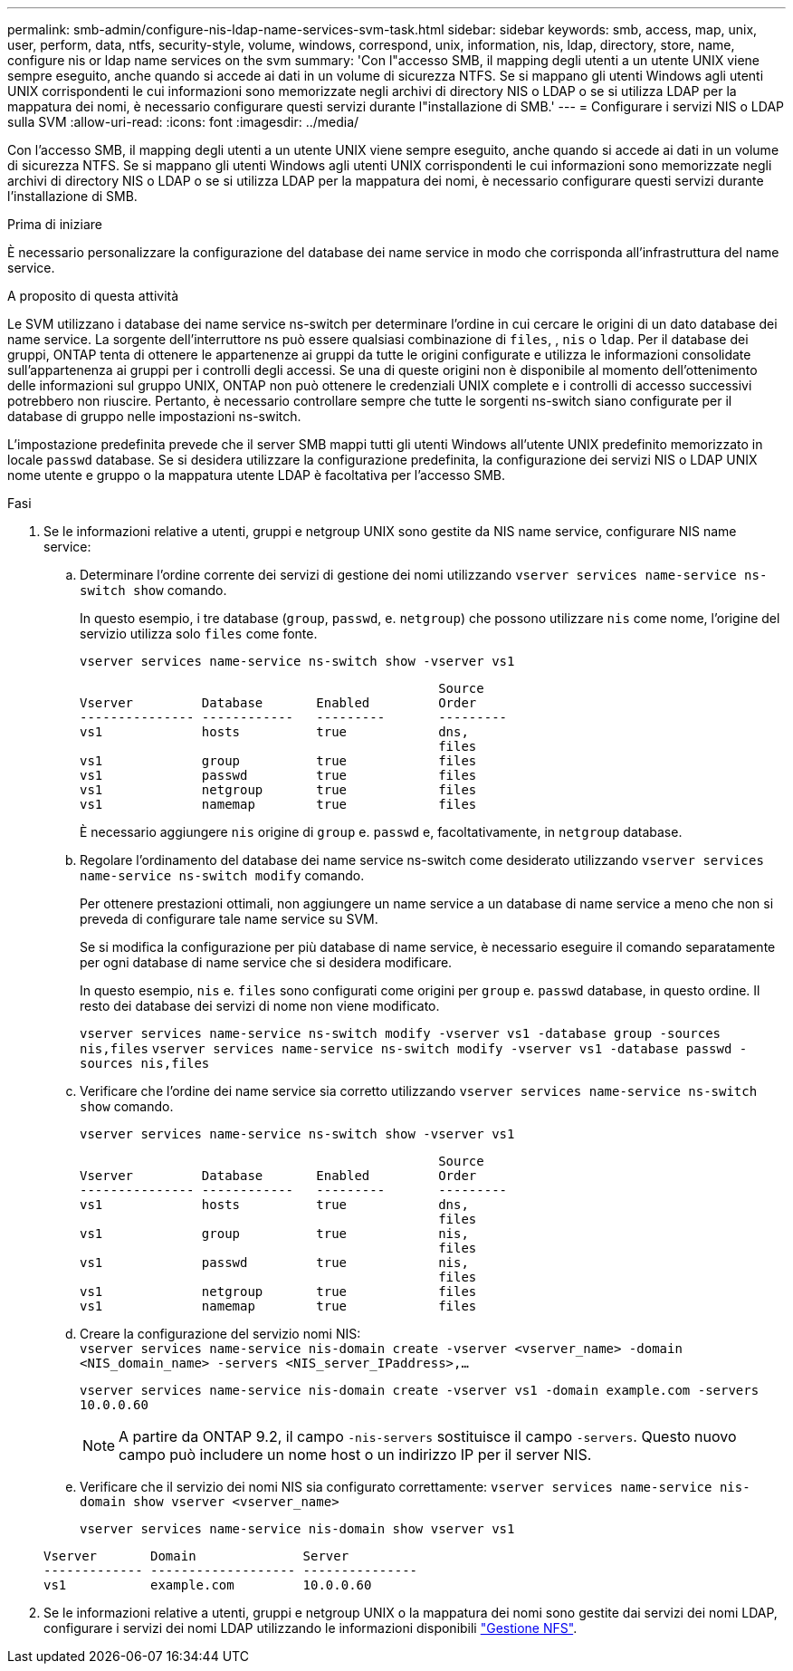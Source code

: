 ---
permalink: smb-admin/configure-nis-ldap-name-services-svm-task.html 
sidebar: sidebar 
keywords: smb, access, map, unix, user, perform, data, ntfs, security-style, volume, windows, correspond, unix, information, nis, ldap, directory, store, name, configure nis or ldap name services on the svm 
summary: 'Con l"accesso SMB, il mapping degli utenti a un utente UNIX viene sempre eseguito, anche quando si accede ai dati in un volume di sicurezza NTFS. Se si mappano gli utenti Windows agli utenti UNIX corrispondenti le cui informazioni sono memorizzate negli archivi di directory NIS o LDAP o se si utilizza LDAP per la mappatura dei nomi, è necessario configurare questi servizi durante l"installazione di SMB.' 
---
= Configurare i servizi NIS o LDAP sulla SVM
:allow-uri-read: 
:icons: font
:imagesdir: ../media/


[role="lead"]
Con l'accesso SMB, il mapping degli utenti a un utente UNIX viene sempre eseguito, anche quando si accede ai dati in un volume di sicurezza NTFS. Se si mappano gli utenti Windows agli utenti UNIX corrispondenti le cui informazioni sono memorizzate negli archivi di directory NIS o LDAP o se si utilizza LDAP per la mappatura dei nomi, è necessario configurare questi servizi durante l'installazione di SMB.

.Prima di iniziare
È necessario personalizzare la configurazione del database dei name service in modo che corrisponda all'infrastruttura del name service.

.A proposito di questa attività
Le SVM utilizzano i database dei name service ns-switch per determinare l'ordine in cui cercare le origini di un dato database dei name service. La sorgente dell'interruttore ns può essere qualsiasi combinazione di `files`, , `nis` o `ldap`. Per il database dei gruppi, ONTAP tenta di ottenere le appartenenze ai gruppi da tutte le origini configurate e utilizza le informazioni consolidate sull'appartenenza ai gruppi per i controlli degli accessi. Se una di queste origini non è disponibile al momento dell'ottenimento delle informazioni sul gruppo UNIX, ONTAP non può ottenere le credenziali UNIX complete e i controlli di accesso successivi potrebbero non riuscire. Pertanto, è necessario controllare sempre che tutte le sorgenti ns-switch siano configurate per il database di gruppo nelle impostazioni ns-switch.

L'impostazione predefinita prevede che il server SMB mappi tutti gli utenti Windows all'utente UNIX predefinito memorizzato in locale `passwd` database. Se si desidera utilizzare la configurazione predefinita, la configurazione dei servizi NIS o LDAP UNIX nome utente e gruppo o la mappatura utente LDAP è facoltativa per l'accesso SMB.

.Fasi
. Se le informazioni relative a utenti, gruppi e netgroup UNIX sono gestite da NIS name service, configurare NIS name service:
+
.. Determinare l'ordine corrente dei servizi di gestione dei nomi utilizzando `vserver services name-service ns-switch show` comando.
+
In questo esempio, i tre database (`group`, `passwd`, e. `netgroup`) che possono utilizzare `nis` come nome, l'origine del servizio utilizza solo `files` come fonte.

+
`vserver services name-service ns-switch show -vserver vs1`

+
[listing]
----

                                               Source
Vserver         Database       Enabled         Order
--------------- ------------   ---------       ---------
vs1             hosts          true            dns,
                                               files
vs1             group          true            files
vs1             passwd         true            files
vs1             netgroup       true            files
vs1             namemap        true            files
----
+
È necessario aggiungere `nis` origine di `group` e. `passwd` e, facoltativamente, in `netgroup` database.

.. Regolare l'ordinamento del database dei name service ns-switch come desiderato utilizzando `vserver services name-service ns-switch modify` comando.
+
Per ottenere prestazioni ottimali, non aggiungere un name service a un database di name service a meno che non si preveda di configurare tale name service su SVM.

+
Se si modifica la configurazione per più database di name service, è necessario eseguire il comando separatamente per ogni database di name service che si desidera modificare.

+
In questo esempio, `nis` e. `files` sono configurati come origini per `group` e. `passwd` database, in questo ordine. Il resto dei database dei servizi di nome non viene modificato.

+
`vserver services name-service ns-switch modify -vserver vs1 -database group -sources nis,files` `vserver services name-service ns-switch modify -vserver vs1 -database passwd -sources nis,files`

.. Verificare che l'ordine dei name service sia corretto utilizzando `vserver services name-service ns-switch show` comando.
+
`vserver services name-service ns-switch show -vserver vs1`

+
[listing]
----

                                               Source
Vserver         Database       Enabled         Order
--------------- ------------   ---------       ---------
vs1             hosts          true            dns,
                                               files
vs1             group          true            nis,
                                               files
vs1             passwd         true            nis,
                                               files
vs1             netgroup       true            files
vs1             namemap        true            files
----
.. Creare la configurazione del servizio nomi NIS: +
`vserver services name-service nis-domain create -vserver <vserver_name> -domain <NIS_domain_name> -servers <NIS_server_IPaddress>,...`
+
`vserver services name-service nis-domain create -vserver vs1 -domain example.com -servers 10.0.0.60`

+
[NOTE]
====
A partire da ONTAP 9.2, il campo `-nis-servers` sostituisce il campo `-servers`. Questo nuovo campo può includere un nome host o un indirizzo IP per il server NIS.

====
.. Verificare che il servizio dei nomi NIS sia configurato correttamente: `vserver services name-service nis-domain show vserver <vserver_name>`
+
`vserver services name-service nis-domain show vserver vs1`

+
[listing]
----

Vserver       Domain              Server
------------- ------------------- ---------------
vs1           example.com         10.0.0.60
----


. Se le informazioni relative a utenti, gruppi e netgroup UNIX o la mappatura dei nomi sono gestite dai servizi dei nomi LDAP, configurare i servizi dei nomi LDAP utilizzando le informazioni disponibili link:../nfs-admin/index.html["Gestione NFS"].

